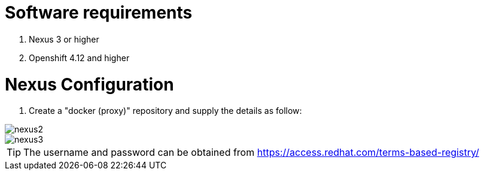 # Software requirements

1. Nexus 3 or higher
2. Openshift 4.12 and higher

# Nexus Configuration

1. Create a "docker (proxy)" repository and supply the details as follow:

image::nexus2.png[]

image::nexus3.png[]


[TIP]
The username and password can be obtained from https://access.redhat.com/terms-based-registry/

